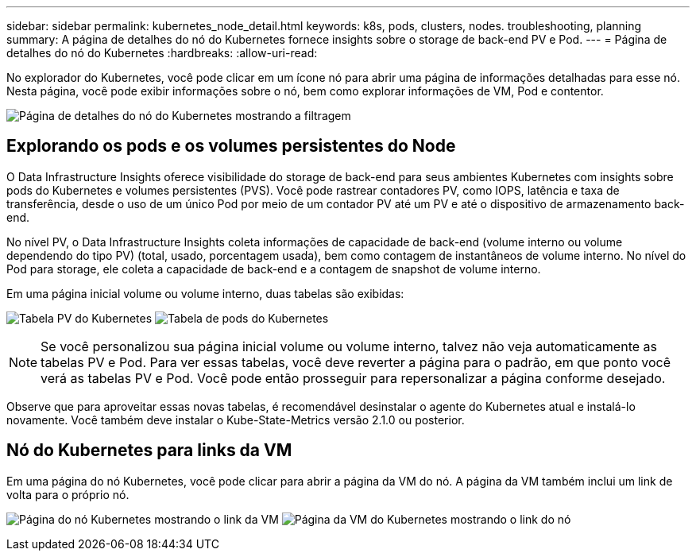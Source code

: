 ---
sidebar: sidebar 
permalink: kubernetes_node_detail.html 
keywords: k8s, pods, clusters, nodes. troubleshooting, planning 
summary: A página de detalhes do nó do Kubernetes fornece insights sobre o storage de back-end PV e Pod. 
---
= Página de detalhes do nó do Kubernetes
:hardbreaks:
:allow-uri-read: 


[role="lead"]
No explorador do Kubernetes, você pode clicar em um ícone nó para abrir uma página de informações detalhadas para esse nó. Nesta página, você pode exibir informações sobre o nó, bem como explorar informações de VM, Pod e contentor.

image:KubernetesNodeFiltering.png["Página de detalhes do nó do Kubernetes mostrando a filtragem"]



== Explorando os pods e os volumes persistentes do Node

O Data Infrastructure Insights oferece visibilidade do storage de back-end para seus ambientes Kubernetes com insights sobre pods do Kubernetes e volumes persistentes (PVS). Você pode rastrear contadores PV, como IOPS, latência e taxa de transferência, desde o uso de um único Pod por meio de um contador PV até um PV e até o dispositivo de armazenamento back-end.

No nível PV, o Data Infrastructure Insights coleta informações de capacidade de back-end (volume interno ou volume dependendo do tipo PV) (total, usado, porcentagem usada), bem como contagem de instantâneos de volume interno. No nível do Pod para storage, ele coleta a capacidade de back-end e a contagem de snapshot de volume interno.

Em uma página inicial volume ou volume interno, duas tabelas são exibidas:

image:Kubernetes_PV_Table.png["Tabela PV do Kubernetes"] image:Kubernetes_Pod_Table.png["Tabela de pods do Kubernetes"]


NOTE: Se você personalizou sua página inicial volume ou volume interno, talvez não veja automaticamente as tabelas PV e Pod. Para ver essas tabelas, você deve reverter a página para o padrão, em que ponto você verá as tabelas PV e Pod. Você pode então prosseguir para repersonalizar a página conforme desejado.

Observe que para aproveitar essas novas tabelas, é recomendável desinstalar o agente do Kubernetes atual e instalá-lo novamente. Você também deve instalar o Kube-State-Metrics versão 2.1.0 ou posterior.



== Nó do Kubernetes para links da VM

Em uma página do nó Kubernetes, você pode clicar para abrir a página da VM do nó. A página da VM também inclui um link de volta para o próprio nó.

image:Kubernetes_Node_Page_with_VM_Link.png["Página do nó Kubernetes mostrando o link da VM"] image:Kubernetes_VM_Page_with_Node_Link.png["Página da VM do Kubernetes mostrando o link do nó"]
